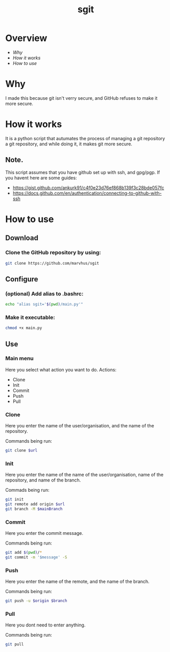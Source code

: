 #+title: sgit
#+description: Making git secure, because GitHub refuses to.

* Overview
- [[Why]]
- [[How it works]]
- [[How to use]]

* Why

I made this because git isn't verry secure,
and GitHub refuses to make it more secure.

* How it works

It is a python script that autumates the process of
managing a git repository a git repository,
and while doing it, it makes git more secure.

** Note.
This script assumes that you have github set up with ssh, and gpg/pgp.
If you havent here are some guides:
- https://gist.github.com/ankurk91/c4f0e23d76ef868b139f3c28bde057fc
- https://docs.github.com/en/authentication/connecting-to-github-with-ssh

* How to use

** Download

*** Clone the GitHub repository by using:
#+BEGIN_SRC bash
git clone https://github.com/marvhus/sgit
#+END_SRC

** Configure

*** (optional) Add alias to .bashrc:
#+BEGIN_SRC bash
echo "alias sgit='$(pwd)/main.py'"
#+END_SRC

*** Make it executable:
#+BEGIN_SRC bash
chmod +x main.py
#+END_SRC

** Use

*** Main menu

Here you select what action you want to do.
Actions:
- Clone
- Init
- Commit
- Push
- Pull

*** Clone

Here you enter the name of the user/organisation,
and the name of the repository.

Commands being run:
#+BEGIN_SRC bash
git clone $url
#+END_SRC

*** Init

Here you enter the name of the name of the user/organisation,
name of the repository, and name of the branch.

Commads being run:
#+BEGIN_SRC bash
git init
git remote add origin $url
git branch -M $mainBranch
#+END_SRC

*** Commit

Here you enter the commit message.

Commands being run:
#+BEGIN_SRC bash
git add $(pwd)/*
git commit -m '$message' -S
#+END_SRC

#+RESULTS:

*** Push

Here you enter the name of the remote, and the name of the branch.

Commands being run:
#+BEGIN_SRC bash
git push -u $origin $branch
#+END_SRC

*** Pull

Here you dont need to enter anything.

Commands being run:
#+BEGIN_SRC bash
git pull
#+END_SRC
